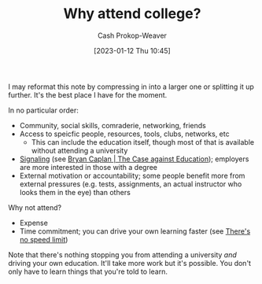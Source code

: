 :PROPERTIES:
:ID:       9d035357-9aba-44e8-afe5-fc4f42d0722b
:LAST_MODIFIED: [2023-09-05 Tue 20:18]
:ROAM_ALIASES: "Why attend university?"
:END:
#+title: Why attend college?
#+hugo_custom_front_matter: :slug "9d035357-9aba-44e8-afe5-fc4f42d0722b"
#+author: Cash Prokop-Weaver
#+date: [2023-01-12 Thu 10:45]
#+filetags: :concept:

I may reformat this note by compressing in into a larger one or splitting it up further. It's the best place I have for the moment.

In no particular order:

- Community, social skills, comraderie, networking, friends
- Access to speicfic people, resources, tools, clubs, networks, etc
  - This can include the education itself, though most of that is available without attending a university
- [[id:0a3904f5-1484-4c12-8abb-005c707401e1][Signaling]] (see [[id:8ecb934d-da88-40f4-851b-1fd5f2efd0ad][Bryan Caplan | The Case against Education]]); employers are more interested in those with a degree
- External motivation or accountability; some people benefit more from external pressures (e.g. tests, assignments, an actual instructor who looks them in the eye) than others

Why not attend?

- Expense
- Time commitment; you can drive your own learning faster (see [[id:d737d99b-5154-41f2-8b31-7c3ba860d4e0][There's no speed limit]])

Note that there's nothing stopping you from attending a university /and/ driving your own education. It'll take more work but it's possible. You don't only have to learn things that you're told to learn.

* Flashcards :noexport:
